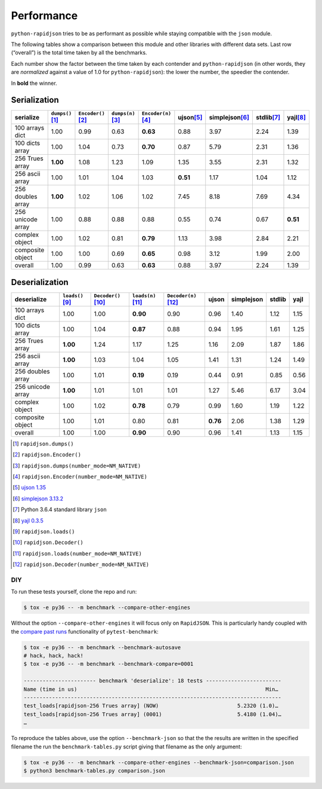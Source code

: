 .. -*- coding: utf-8 -*-
.. :Project:   python-rapidjson -- Benchmark tables
.. :Author:    Lele Gaifax <lele@metapensiero.it>
.. :License:   MIT License
.. :Copyright: © 2016, 2017 Lele Gaifax
..

=============
 Performance
=============

``python-rapidjson`` tries to be as performant as possible while staying compatible with
the ``json`` module.

The following tables show a comparison between this module and other libraries with
different data sets.  Last row (“overall”) is the total time taken by all the benchmarks.

Each number show the factor between the time taken by each contender and
``python-rapidjson`` (in other words, they are *normalized* against a value of 1.0 for
``python-rapidjson``): the lower the number, the speedier the contender.

In **bold** the winner.


Serialization
~~~~~~~~~~~~~

+-----------------------+----------------------+----------------------+----------------------+----------------------+----------------------+----------------------+----------------------+----------------------+
|       serialize       |  ``dumps()``\ [1]_   | ``Encoder()``\ [2]_  |  ``dumps(n)``\ [3]_  | ``Encoder(n)``\ [4]_ |     ujson\ [5]_      |   simplejson\ [6]_   |     stdlib\ [7]_     |      yajl\ [8]_      |
+=======================+======================+======================+======================+======================+======================+======================+======================+======================+
|    100 arrays dict    |         1.00         |         0.99         |         0.63         |       **0.63**       |         0.88         |         3.97         |         2.24         |         1.39         |
+-----------------------+----------------------+----------------------+----------------------+----------------------+----------------------+----------------------+----------------------+----------------------+
|    100 dicts array    |         1.00         |         1.04         |         0.73         |       **0.70**       |         0.87         |         5.79         |         2.31         |         1.36         |
+-----------------------+----------------------+----------------------+----------------------+----------------------+----------------------+----------------------+----------------------+----------------------+
|    256 Trues array    |       **1.00**       |         1.08         |         1.23         |         1.09         |         1.35         |         3.55         |         2.31         |         1.32         |
+-----------------------+----------------------+----------------------+----------------------+----------------------+----------------------+----------------------+----------------------+----------------------+
|    256 ascii array    |         1.00         |         1.01         |         1.04         |         1.03         |       **0.51**       |         1.17         |         1.04         |         1.12         |
+-----------------------+----------------------+----------------------+----------------------+----------------------+----------------------+----------------------+----------------------+----------------------+
|   256 doubles array   |       **1.00**       |         1.02         |         1.06         |         1.02         |         7.45         |         8.18         |         7.69         |         4.34         |
+-----------------------+----------------------+----------------------+----------------------+----------------------+----------------------+----------------------+----------------------+----------------------+
|   256 unicode array   |         1.00         |         0.88         |         0.88         |         0.88         |         0.55         |         0.74         |         0.67         |       **0.51**       |
+-----------------------+----------------------+----------------------+----------------------+----------------------+----------------------+----------------------+----------------------+----------------------+
|    complex object     |         1.00         |         1.02         |         0.81         |       **0.79**       |         1.13         |         3.98         |         2.84         |         2.21         |
+-----------------------+----------------------+----------------------+----------------------+----------------------+----------------------+----------------------+----------------------+----------------------+
|   composite object    |         1.00         |         1.00         |         0.69         |       **0.65**       |         0.98         |         3.12         |         1.99         |         2.00         |
+-----------------------+----------------------+----------------------+----------------------+----------------------+----------------------+----------------------+----------------------+----------------------+
|        overall        |         1.00         |         0.99         |         0.63         |       **0.63**       |         0.88         |         3.97         |         2.24         |         1.39         |
+-----------------------+----------------------+----------------------+----------------------+----------------------+----------------------+----------------------+----------------------+----------------------+


Deserialization
~~~~~~~~~~~~~~~

+-----------------------+-----------------------+-----------------------+-----------------------+-----------------------+-----------------------+-----------------------+-----------------------+-----------------------+
|      deserialize      |   ``loads()``\ [9]_   | ``Decoder()``\ [10]_  |  ``loads(n)``\ [11]_  | ``Decoder(n)``\ [12]_ |         ujson         |      simplejson       |        stdlib         |         yajl          |
+=======================+=======================+=======================+=======================+=======================+=======================+=======================+=======================+=======================+
|    100 arrays dict    |         1.00          |         1.00          |       **0.90**        |         0.90          |         0.96          |         1.40          |         1.12          |         1.15          |
+-----------------------+-----------------------+-----------------------+-----------------------+-----------------------+-----------------------+-----------------------+-----------------------+-----------------------+
|    100 dicts array    |         1.00          |         1.04          |       **0.87**        |         0.88          |         0.94          |         1.95          |         1.61          |         1.25          |
+-----------------------+-----------------------+-----------------------+-----------------------+-----------------------+-----------------------+-----------------------+-----------------------+-----------------------+
|    256 Trues array    |       **1.00**        |         1.24          |         1.17          |         1.25          |         1.16          |         2.09          |         1.87          |         1.86          |
+-----------------------+-----------------------+-----------------------+-----------------------+-----------------------+-----------------------+-----------------------+-----------------------+-----------------------+
|    256 ascii array    |       **1.00**        |         1.03          |         1.04          |         1.05          |         1.41          |         1.31          |         1.24          |         1.49          |
+-----------------------+-----------------------+-----------------------+-----------------------+-----------------------+-----------------------+-----------------------+-----------------------+-----------------------+
|   256 doubles array   |         1.00          |         1.01          |       **0.19**        |         0.19          |         0.44          |         0.91          |         0.85          |         0.56          |
+-----------------------+-----------------------+-----------------------+-----------------------+-----------------------+-----------------------+-----------------------+-----------------------+-----------------------+
|   256 unicode array   |       **1.00**        |         1.01          |         1.01          |         1.01          |         1.27          |         5.46          |         6.17          |         3.04          |
+-----------------------+-----------------------+-----------------------+-----------------------+-----------------------+-----------------------+-----------------------+-----------------------+-----------------------+
|    complex object     |         1.00          |         1.02          |       **0.78**        |         0.79          |         0.99          |         1.60          |         1.19          |         1.22          |
+-----------------------+-----------------------+-----------------------+-----------------------+-----------------------+-----------------------+-----------------------+-----------------------+-----------------------+
|   composite object    |         1.00          |         1.01          |         0.80          |         0.81          |       **0.76**        |         2.06          |         1.38          |         1.29          |
+-----------------------+-----------------------+-----------------------+-----------------------+-----------------------+-----------------------+-----------------------+-----------------------+-----------------------+
|        overall        |         1.00          |         1.00          |       **0.90**        |         0.90          |         0.96          |         1.41          |         1.13          |         1.15          |
+-----------------------+-----------------------+-----------------------+-----------------------+-----------------------+-----------------------+-----------------------+-----------------------+-----------------------+

.. [1] ``rapidjson.dumps()``
.. [2] ``rapidjson.Encoder()``
.. [3] ``rapidjson.dumps(number_mode=NM_NATIVE)``
.. [4] ``rapidjson.Encoder(number_mode=NM_NATIVE)``
.. [5] `ujson 1.35 <https://pypi.python.org/pypi/ujson/1.35>`__
.. [6] `simplejson 3.13.2 <https://pypi.python.org/pypi/simplejson/3.13.2>`__
.. [7] Python 3.6.4 standard library ``json``
.. [8] `yajl 0.3.5 <https://pypi.python.org/pypi/yajl/0.3.5>`__
.. [9] ``rapidjson.loads()``
.. [10] ``rapidjson.Decoder()``
.. [11] ``rapidjson.loads(number_mode=NM_NATIVE)``
.. [12] ``rapidjson.Decoder(number_mode=NM_NATIVE)``


DIY
---

To run these tests yourself, clone the repo and run:

.. code-block:: bash

   $ tox -e py36 -- -m benchmark --compare-other-engines

Without the option ``--compare-other-engines`` it will focus only on ``RapidJSON``.  This
is particularly handy coupled with the `compare past runs`__ functionality of
``pytest-benchmark``:

.. code-block:: bash

   $ tox -e py36 -- -m benchmark --benchmark-autosave
   # hack, hack, hack!
   $ tox -e py36 -- -m benchmark --benchmark-compare=0001

   ----------------------- benchmark 'deserialize': 18 tests ------------------------
   Name (time in us)                                                            Min…
   ----------------------------------------------------------------------------------
   test_loads[rapidjson-256 Trues array] (NOW)                         5.2320 (1.0)…
   test_loads[rapidjson-256 Trues array] (0001)                        5.4180 (1.04)…
   …

To reproduce the tables above, use the option ``--benchmark-json`` so that the the results
are written in the specified filename the run the ``benchmark-tables.py`` script giving
that filename as the only argument:

.. code-block:: bash

   $ tox -e py36 -- -m benchmark --compare-other-engines --benchmark-json=comparison.json
   $ python3 benchmark-tables.py comparison.json


__ http://pytest-benchmark.readthedocs.org/en/latest/comparing.html
